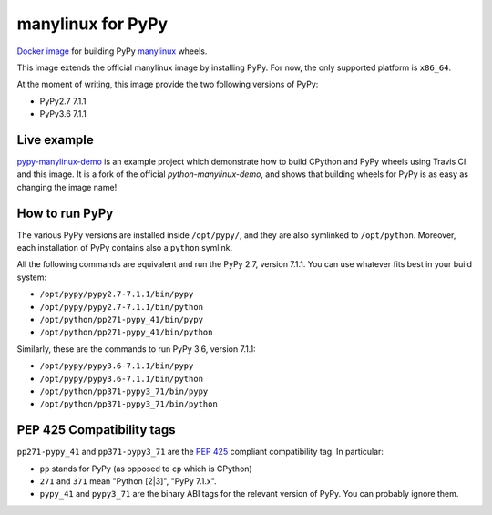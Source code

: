 manylinux for PyPy
==================
.. image:: https://travis-ci.org/pypy/manylinux.svg?branch=master
    :target: https://travis-ci.org/pypy/manylinux

`Docker image`_ for building PyPy manylinux_ wheels.

This image extends the official manylinux image by installing PyPy. For now,
the only supported platform is ``x86_64``.

.. _`Docker image`: https://hub.docker.com/r/pypywheels/manylinux2010-pypy_x86_64
.. _manylinux: https://github.com/pypa/manylinux

At the moment of writing, this image provide the two following versions of
PyPy:

- PyPy2.7 7.1.1

- PyPy3.6 7.1.1

Live example
-------------

`pypy-manylinux-demo`_ is an example project which demonstrate how to build
CPython and PyPy wheels using Travis CI and this image. It is a fork of the
official `python-manylinux-demo`, and shows that building wheels for PyPy is
as easy as changing the image name!

.. _`pypy-manylinux-demo`: https://github.com/pypy/pypy-manylinux-demo
.. _`python-manylinux-demo`: https://github.com/pypa/python-manylinux-demo

How to run PyPy
----------------

The various PyPy versions are installed inside ``/opt/pypy/``, and they are
also symlinked to ``/opt/python``. Moreover, each installation of PyPy
contains also a ``python`` symlink.

All the following commands are equivalent and run the PyPy 2.7, version
7.1.1. You can use whatever fits best in your build system:

- ``/opt/pypy/pypy2.7-7.1.1/bin/pypy``

- ``/opt/pypy/pypy2.7-7.1.1/bin/python``

- ``/opt/python/pp271-pypy_41/bin/pypy``

- ``/opt/python/pp271-pypy_41/bin/python``

Similarly, these are the commands to run PyPy 3.6, version 7.1.1:

- ``/opt/pypy/pypy3.6-7.1.1/bin/pypy``

- ``/opt/pypy/pypy3.6-7.1.1/bin/python``

- ``/opt/python/pp371-pypy3_71/bin/pypy``

- ``/opt/python/pp371-pypy3_71/bin/python``


PEP 425 Compatibility tags
---------------------------

``pp271-pypy_41`` and ``pp371-pypy3_71`` are the `PEP 425`_ compliant
compatibility tag. In particular:

- ``pp`` stands for PyPy (as opposed to ``cp`` which is CPython)

- ``271`` and ``371`` mean "Python [2|3]", "PyPy 7.1.x".

- ``pypy_41`` and ``pypy3_71`` are the binary ABI tags for the relevant
  version of PyPy. You can probably ignore them.

.. _`PEP 425`: https://www.python.org/dev/peps/pep-0425/
